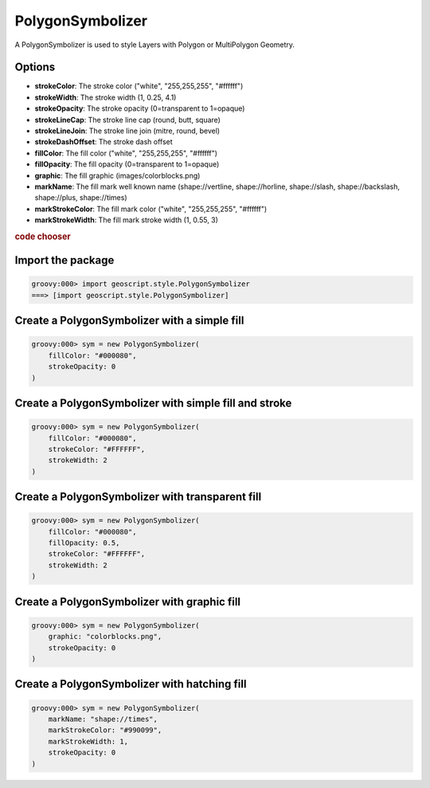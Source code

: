 .. _examples.map.polygon:

PolygonSymbolizer
=================
A PolygonSymbolizer is used to style Layers with Polygon or MultiPolygon Geometry.

Options
-------
* **strokeColor**: The stroke color ("white", "255,255,255", "#ffffff")
* **strokeWidth**: The stroke width (1, 0.25, 4.1)
* **strokeOpacity**: The stroke opacity (0=transparent to 1=opaque)
* **strokeLineCap**: The stroke line cap (round, butt, square)
* **strokeLineJoin**: The stroke line join (mitre, round, bevel)
* **strokeDashOffset**: The stroke dash offset
* **fillColor**: The fill color ("white", "255,255,255", "#ffffff")
* **fillOpacity**: The fill opacity (0=transparent to 1=opaque)
* **graphic**: The fill graphic (images/colorblocks.png)
* **markName**: The fill mark well known name (shape://vertline, shape://horline, shape://slash, shape://backslash, shape://plus, shape://times)
* **markStrokeColor**: The fill mark color ("white", "255,255,255", "#ffffff")
* **markStrokeWidth**: The fill mark stroke width (1, 0.55, 3)

.. cssclass:: show-chooser

.. rubric:: code chooser

Import the package
------------------

.. cssclass:: code groovy

.. code-block:: groovy

    groovy:000> import geoscript.style.PolygonSymbolizer
    ===> [import geoscript.style.PolygonSymbolizer]

Create a PolygonSymbolizer with a simple fill
---------------------------------------------

.. cssclass:: code groovy

.. code-block:: groovy

    groovy:000> sym = new PolygonSymbolizer(
        fillColor: "#000080",
        strokeOpacity: 0
    )

Create a PolygonSymbolizer with simple fill and stroke
------------------------------------------------------

.. cssclass:: code groovy

.. code-block:: groovy

    groovy:000> sym = new PolygonSymbolizer(
        fillColor: "#000080",
        strokeColor: "#FFFFFF",
        strokeWidth: 2
    )

Create a PolygonSymbolizer with transparent fill
------------------------------------------------

.. cssclass:: code groovy

.. code-block:: groovy

    groovy:000> sym = new PolygonSymbolizer(
        fillColor: "#000080",
        fillOpacity: 0.5,
        strokeColor: "#FFFFFF",
        strokeWidth: 2
    )

Create a PolygonSymbolizer with graphic fill
--------------------------------------------

.. cssclass:: code groovy

.. code-block:: groovy

    groovy:000> sym = new PolygonSymbolizer(
        graphic: "colorblocks.png",
        strokeOpacity: 0
    )

Create a PolygonSymbolizer with hatching fill
---------------------------------------------

.. cssclass:: code groovy

.. code-block:: groovy

    groovy:000> sym = new PolygonSymbolizer(
        markName: "shape://times",
        markStrokeColor: "#990099",
        markStrokeWidth: 1,
        strokeOpacity: 0
    )
